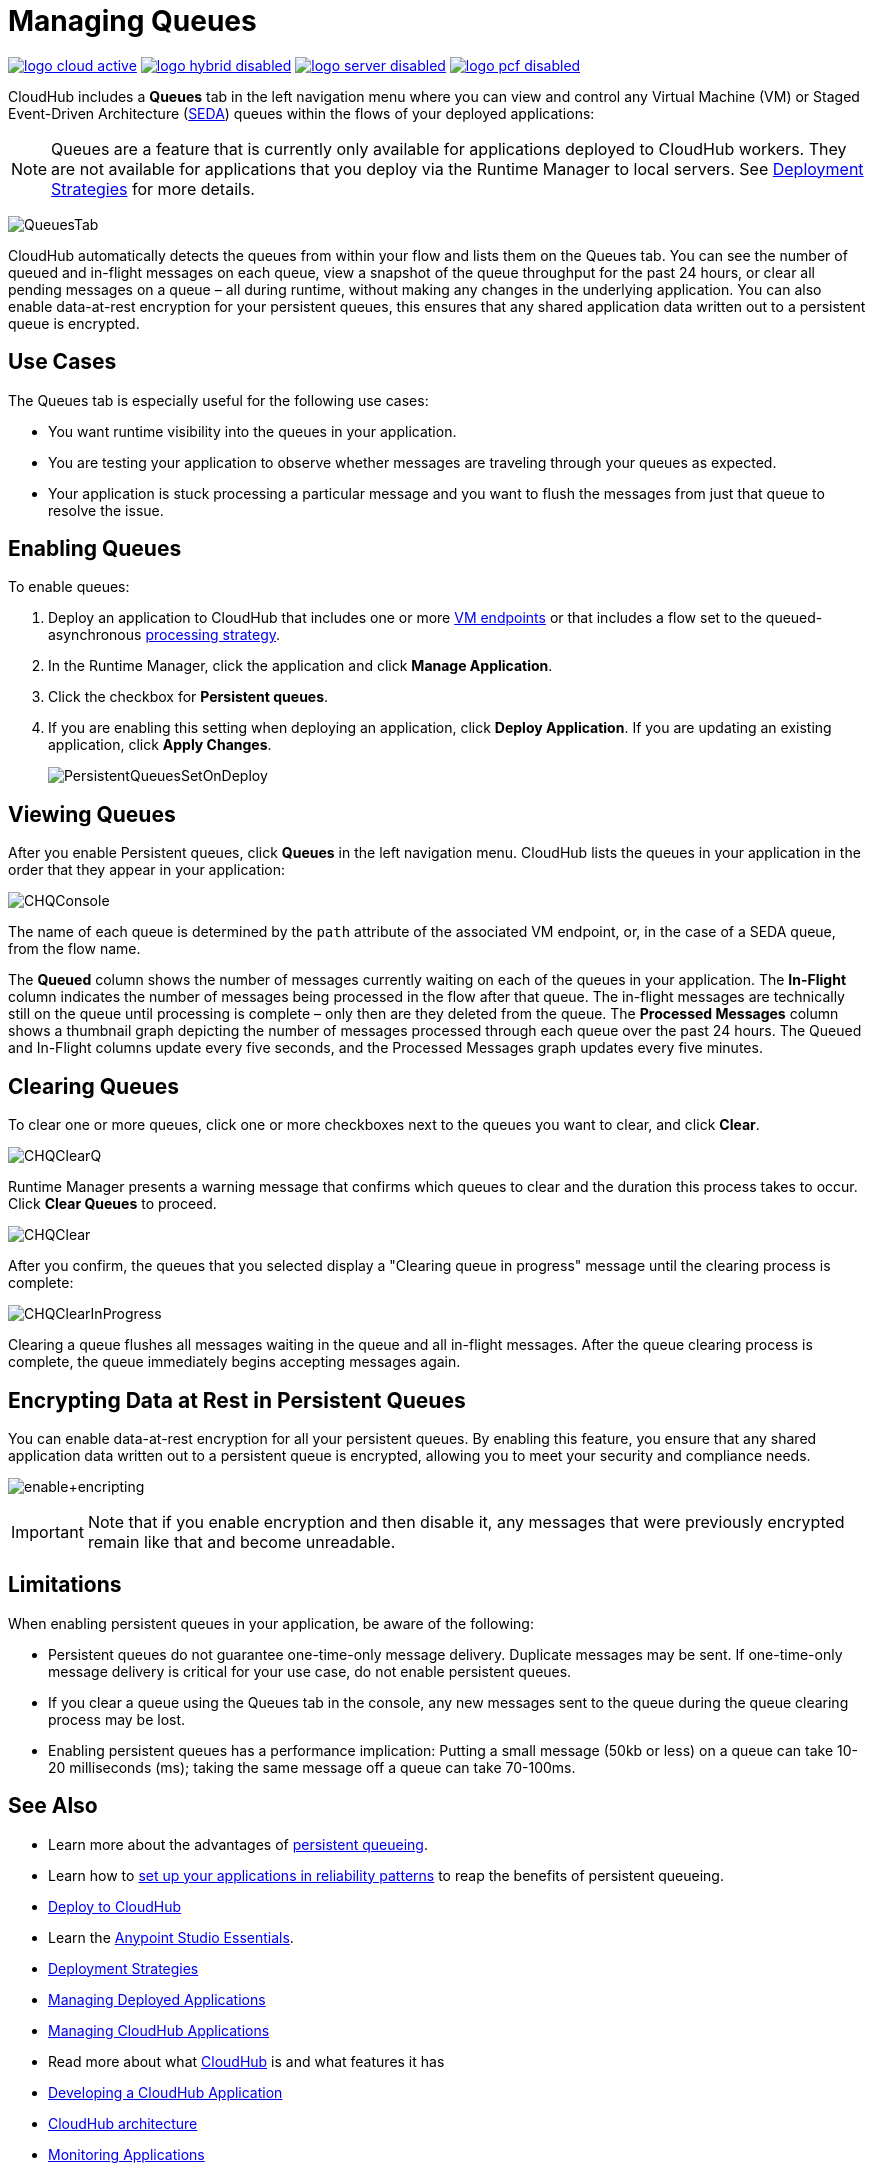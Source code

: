 = Managing Queues
:keywords: cloudhub, managing, monitoring, seda, vm

image:logo-cloud-active.png[link="/runtime-manager/deployment-strategies", title="CloudHub"]
image:logo-hybrid-disabled.png[link="/runtime-manager/deployment-strategies", title="Hybrid Deployment"]
image:logo-server-disabled.png[link="/runtime-manager/deployment-strategies", title="Anypoint Platform On-Premises"]
image:logo-pcf-disabled.png[link="/runtime-manager/deployment-strategies", title="Pivotal Cloud Foundry"]

CloudHub includes a *Queues* tab in the left navigation menu where you can view and control any Virtual Machine (VM) or Staged Event-Driven Architecture (http://en.wikipedia.org/wiki/Staged_event-driven_architecture[SEDA]) queues within the flows of your deployed applications:

[NOTE]
Queues are a feature that is currently only available for applications deployed to CloudHub workers. They are not available for applications that you deploy via the Runtime Manager to local servers. See link:/runtime-manager/deployment-strategies[Deployment Strategies] for more details.

image:QueuesTab.png[QueuesTab]

CloudHub automatically detects the queues from within your flow and lists them on the Queues tab. You can see the number of queued and in-flight messages on each queue, view a snapshot of the queue throughput for the past 24 hours, or clear all pending messages on a queue – all during runtime, without making any changes in the underlying application. You can also enable data-at-rest encryption for your persistent queues, this ensures that any shared application data written out to a persistent queue is encrypted.

== Use Cases

The Queues tab is especially useful for the following use cases:

* You want runtime visibility into the queues in your application.
* You are testing your application to observe whether messages are traveling through your queues as expected.
* Your application is stuck processing a particular message and you want to flush the messages from just that queue to resolve the issue.

== Enabling Queues

To enable queues:

.  Deploy an application to CloudHub that includes one or more link:/mule-user-guide/v/3.8/vm-transport-reference[VM endpoints] or that includes a flow set to the queued-asynchronous link:/mule-user-guide/v/3.8/flow-processing-strategies[processing strategy]. 
.  In the Runtime Manager, click the application and click *Manage Application*.
.  Click the checkbox for *Persistent queues*.
.  If you are enabling this setting when deploying an application, click *Deploy Application*. If you are updating an existing application, click *Apply Changes*.
+
image:PersistentQueuesSetOnDeploy.png[PersistentQueuesSetOnDeploy]

== Viewing Queues

After you enable Persistent queues, click *Queues* in the left navigation menu. CloudHub lists the queues in your application in the order that they appear in your application: 

image:CHQConsole.png[CHQConsole]

The name of each queue is determined by the `path` attribute of the associated VM endpoint, or, in the case of a SEDA queue, from the flow name.

The *Queued* column shows the number of messages currently waiting on each of the queues in your application. The *In-Flight* column indicates the number of messages being processed in the flow after that queue. The in-flight messages are technically still on the queue until processing is complete – only then are they deleted from the queue. The *Processed Messages* column shows a thumbnail graph depicting the number of messages processed through each queue over the past 24 hours. The Queued and In-Flight columns update every five seconds, and the Processed Messages graph updates every five minutes.

== Clearing Queues

To clear one or more queues, click one or more checkboxes next to the queues you want to clear, and click *Clear*.

image:CHQClearQ.png[CHQClearQ]

Runtime Manager presents a warning message that confirms which queues to clear and the duration this process takes to occur. Click *Clear Queues* to proceed.

image:CHQClear.png[CHQClear]

After you confirm, the queues that you selected display a "Clearing queue in progress" message until the clearing process is complete:

image:CHQClearInProgress.png[CHQClearInProgress]

Clearing a queue flushes all messages waiting in the queue and all in-flight messages. After the queue clearing process is complete, the queue immediately begins accepting messages again.

== Encrypting Data at Rest in Persistent Queues

You can enable data-at-rest encryption for all your persistent queues. By enabling this feature, you ensure that any shared application data written out to a persistent queue is encrypted, allowing you to meet your security and compliance needs.

image:enable+encripting.png[enable+encripting]

[IMPORTANT]
Note that if you enable encryption and then disable it, any messages that were previously encrypted remain like that and become unreadable.

== Limitations

When enabling persistent queues in your application, be aware of the following:

* Persistent queues do not guarantee one-time-only message delivery. Duplicate messages may be sent. If one-time-only message delivery is critical for your use case, do not enable persistent queues.
* If you clear a queue using the Queues tab in the console, any new messages sent to the queue during the queue clearing process may be lost.
* Enabling persistent queues has a performance implication: Putting a small message (50kb or less) on a queue can take 10-20 milliseconds (ms); taking the same message off a queue can take 70-100ms. 

== See Also

* Learn more about the advantages of link:/runtime-manager/cloudhub-fabric[persistent queueing].
* Learn how to link:/runtime-manager/cloudhub-fabric#CloudHubFabric-building[set up your applications in reliability patterns] to reap the benefits of persistent queueing.
* link:/runtime-manager/deploying-to-cloudhub[Deploy to CloudHub]
* Learn the link:/anypoint-studio/v/6/[Anypoint Studio Essentials].
* link:/runtime-manager/deployment-strategies[Deployment Strategies]
* link:/runtime-manager/managing-deployed-applications[Managing Deployed Applications]
* link:/runtime-manager/managing-cloudhub-applications[Managing CloudHub Applications]
* Read more about what link:/runtime-manager/cloudhub[CloudHub] is and what features it has
* link:/runtime-manager/developing-a-cloudhub-application[Developing a CloudHub Application]
* link:/runtime-manager/cloudhub-architecture[CloudHub architecture]
* link:/runtime-manager/monitoring[Monitoring Applications]
* link:/runtime-manager/managing-schedules[Managing Schedules]
* link:/runtime-manager/managing-application-data-with-object-stores[Managing Application Data with Object Stores]
* link:/runtime-manager/anypoint-platform-cli[Command Line Tools]
* link:/runtime-manager/secure-application-properties[Secure Application Properties]
* link:/runtime-manager/virtual-private-cloud[Virtual Private Cloud]
* link:/runtime-manager/penetration-testing-policies[Penetration Testing Policies]

